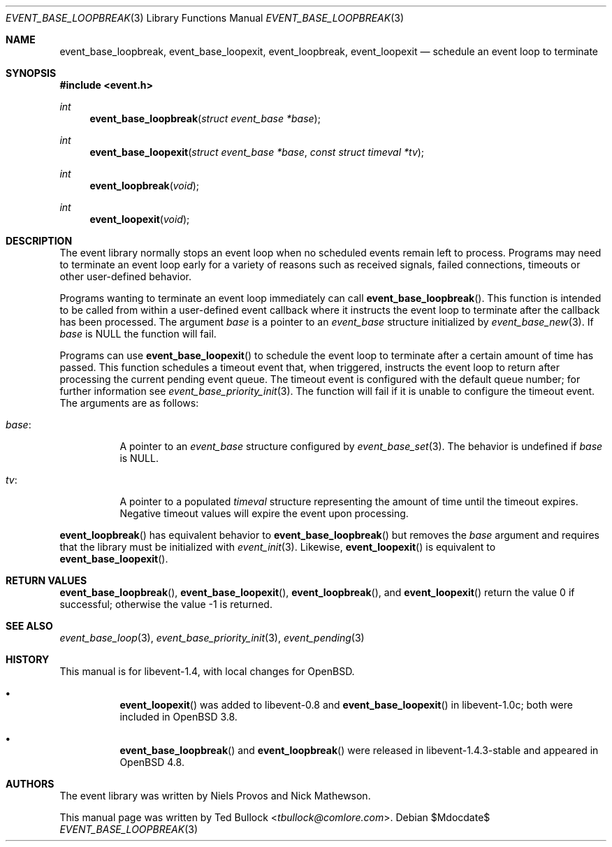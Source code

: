 .\" $OpenBSD$
.\" Copyright (c) 2023 Ted Bullock <tbullock@comlore.com>
.\"
.\" Permission to use, copy, modify, and distribute this software for any
.\" purpose with or without fee is hereby granted, provided that the above
.\" copyright notice and this permission notice appear in all copies.
.\"
.\" THE SOFTWARE IS PROVIDED "AS IS" AND THE AUTHOR DISCLAIMS ALL WARRANTIES
.\" WITH REGARD TO THIS SOFTWARE INCLUDING ALL IMPLIED WARRANTIES OF
.\" MERCHANTABILITY AND FITNESS. IN NO EVENT SHALL THE AUTHOR BE LIABLE FOR
.\" ANY SPECIAL, DIRECT, INDIRECT, OR CONSEQUENTIAL DAMAGES OR ANY DAMAGES
.\" WHATSOEVER RESULTING FROM LOSS OF USE, DATA OR PROFITS, WHETHER IN AN
.\" ACTION OF CONTRACT, NEGLIGENCE OR OTHER TORTIOUS ACTION, ARISING OUT OF
.\" OR IN CONNECTION WITH THE USE OR PERFORMANCE OF THIS SOFTWARE.
.\"
.Dd $Mdocdate$
.Dt EVENT_BASE_LOOPBREAK 3
.Os
.Sh NAME
.Nm event_base_loopbreak ,
.Nm event_base_loopexit ,
.Nm event_loopbreak ,
.Nm event_loopexit
.Nd schedule an event loop to terminate
.Sh SYNOPSIS
.In event.h
.Ft int
.Fn event_base_loopbreak "struct event_base *base"
.Ft int
.Fn event_base_loopexit "struct event_base *base" "const struct timeval *tv"
.Ft int
.Fn event_loopbreak void
.Ft int
.Fn event_loopexit void
.Sh DESCRIPTION
The event library normally stops an event loop when no scheduled events remain
left to process.
Programs may need to terminate an event loop early for a variety
of reasons such as received signals, failed connections, timeouts or other
user-defined behavior.
.Pp
Programs wanting to terminate an event loop immediately can call
.Fn event_base_loopbreak .
This function is intended to be called from within a user-defined event
callback where it instructs the event loop to terminate after the callback
has been processed.
The argument
.Va base
is a pointer to an
.Vt event_base
structure initialized by
.Xr event_base_new 3 .
If
.Va base
is
.Dv NULL
the function will fail.
.Pp
Programs can use
.Fn event_base_loopexit
to schedule the event loop to terminate after a certain amount of time has
passed.
This function schedules a timeout event that, when triggered, instructs the
event loop to return after processing the current pending event queue.
The timeout event is configured with the default queue number; for further
information see
.Xr event_base_priority_init 3 .
The function will fail if it is unable to configure the timeout event.
The arguments are as follows:
.Bl -tag -width Ds
.It Va base :
A pointer to an
.Vt event_base
structure configured by
.Xr event_base_set 3 .
The behavior is undefined if
.Va base
is
.Dv NULL .
.It Va tv :
A pointer to a populated
.Vt timeval
structure representing the amount of time until the timeout expires.
Negative timeout values will expire the event upon processing.
.El
.Pp
.Fn event_loopbreak
has equivalent behavior to
.Fn event_base_loopbreak
but removes the
.Va base
argument and requires that the library must be initialized with
.Xr event_init 3 .
Likewise,
.Fn event_loopexit
is equivalent to
.Fn event_base_loopexit .
.Sh RETURN VALUES
.Fn event_base_loopbreak ,
.Fn event_base_loopexit ,
.Fn event_loopbreak ,
and
.Fn event_loopexit
return the value 0 if successful; otherwise the value \-1 is returned.
.Sh SEE ALSO
.Xr event_base_loop 3 ,
.Xr event_base_priority_init 3 ,
.Xr event_pending 3
.Sh HISTORY
This manual is for libevent-1.4, with local changes for
.Ox .
.Bl -bullet -width Ds
.It
.Fn event_loopexit
was added to libevent-0.8 and
.Fn event_base_loopexit
in libevent-1.0c; both were included in
.Ox 3.8 .
.It
.Fn event_base_loopbreak
and
.Fn event_loopbreak
were released in libevent-1.4.3-stable and appeared in
.Ox 4.8 .
.El
.Sh AUTHORS
The event library
was written by
.An -nosplit
.An Niels Provos
and
.An Nick Mathewson .
.Pp
This manual page was written by
.An Ted Bullock Aq Mt tbullock@comlore.com .
